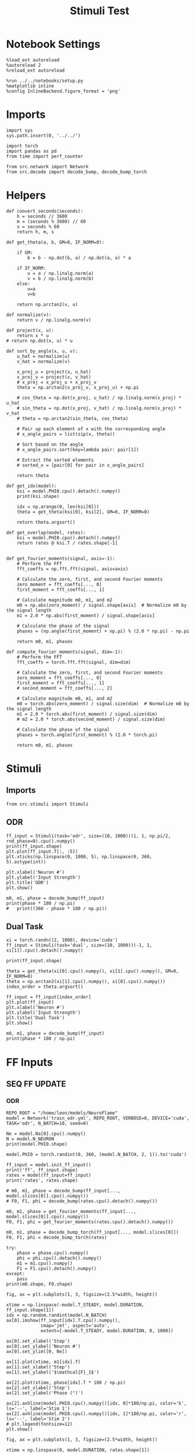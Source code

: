 #+STARTUP: fold
#+TITLE: Stimuli Test
#+PROPERTY: header-args:ipython :results both :exports both :async yes :session stim :kernel torch

* Notebook Settings

#+begin_src ipython
  %load_ext autoreload
  %autoreload 2
  %reload_ext autoreload

  %run ../../notebooks/setup.py
  %matplotlib inline
  %config InlineBackend.figure_format = 'png'
#+end_src

#+RESULTS:
: The autoreload extension is already loaded. To reload it, use:
:   %reload_ext autoreload
: Python exe
: /home/leon/mambaforge/envs/torch/bin/python

* Imports

#+begin_src ipython
  import sys
  sys.path.insert(0, '../../')

  import torch
  import pandas as pd
  from time import perf_counter

  from src.network import Network
  from src.decode import decode_bump, decode_bump_torch
#+end_src

#+RESULTS:

* Helpers

#+begin_src ipython
  def convert_seconds(seconds):
      h = seconds // 3600
      m = (seconds % 3600) // 60
      s = seconds % 60
      return h, m, s
#+end_src

#+RESULTS:

#+begin_src ipython
  def get_theta(a, b, GM=0, IF_NORM=0):

      if GM:
          b = b - np.dot(b, a) / np.dot(a, a) * a

      if IF_NORM:
          u = a / np.linalg.norm(a)
          v = b / np.linalg.norm(b)
      else:
          u=a
          v=b

      return np.arctan2(v, u)
#+end_src

#+RESULTS:

#+begin_src ipython
  def normalize(v):
      return v / np.linalg.norm(v)

  def project(x, u):
      return x * u
  # return np.dot(x, u) * u

  def sort_by_angle(x, u, v):
      u_hat = normalize(u)
      v_hat = normalize(v)

      x_proj_u = project(x, u_hat)
      x_proj_v = project(x, v_hat)
      # x_proj = x_proj_u + x_proj_v
      theta = np.arctan2(x_proj_v, x_proj_u) + np.pi

      # cos_theta = np.dot(x_proj, u_hat) / np.linalg.norm(x_proj) * u_hat
      # sin_theta = np.dot(x_proj, v_hat) / np.linalg.norm(x_proj) * v_hat
      # theta = np.arctan2(sin_theta, cos_theta)

      # Pair up each element of x with the corresponding angle
      # x_angle_pairs = list(zip(x, theta))

      # Sort based on the angle
      # x_angle_pairs.sort(key=lambda pair: pair[1])

      # Extract the sorted elements
      # sorted_x = [pair[0] for pair in x_angle_pairs]

      return theta
#+end_src

#+RESULTS:

#+begin_src ipython
  def get_idx(model):
      ksi = model.PHI0.cpu().detach().numpy()
      print(ksi.shape)

      idx = np.arange(0, len(ksi[0]))
      theta = get_theta(ksi[0], ksi[2], GM=0, IF_NORM=0)

      return theta.argsort()
#+end_src

#+RESULTS:

#+begin_src ipython
  def get_overlap(model, rates):
      ksi = model.PHI0.cpu().detach().numpy()
      return rates @ ksi.T / rates.shape[-1]

#+end_src

#+RESULTS:

#+begin_src ipython
def get_fourier_moments(signal, axis=-1):
    # Perform the FFT
    fft_coeffs = np.fft.fft(signal, axis=axis)

    # Calculate the zero, first, and second Fourier moments
    zero_moment = fft_coeffs[..., 0]
    first_moment = fft_coeffs[..., 1]

    # Calculate magnitude m0, m1, and m2
    m0 = np.abs(zero_moment) / signal.shape[axis]  # Normalize m0 by the signal length
    m1 = 2.0 * np.abs(first_moment) / signal.shape[axis]

    # Calculate the phase of the signal
    phases = (np.angle(first_moment) + np.pi) % (2.0 * np.pi) - np.pi

    return m0, m1, phases
#+end_src

#+RESULTS:

#+begin_src ipython
def compute_fourier_moments(signal, dim=-1):
    # Perform the FFT
    fft_coeffs = torch.fft.fft(signal, dim=dim)

    # Calculate the zero, first, and second Fourier moments
    zero_moment = fft_coeffs[..., 0]
    first_moment = fft_coeffs[..., 1]
    # second_moment = fft_coeffs[..., 2]

    # Calculate magnitude m0, m1, and m2
    m0 = torch.abs(zero_moment) / signal.size(dim)  # Normalize m0 by the signal length
    m1 = 2.0 * torch.abs(first_moment) / signal.size(dim)
    # m2 = 2.0 * torch.abs(second_moment) / signal.size(dim)

    # Calculate the phase of the signal
    phases = torch.angle(first_moment) % (2.0 * torch.pi)

    return m0, m1, phases
#+end_src

#+RESULTS:

* Stimuli
** Imports

#+begin_src ipython
  from src.stimuli import Stimuli
#+end_src

#+RESULTS:

** ODR

#+begin_src ipython
  ff_input = Stimuli(task='odr', size=(10, 1000))(1, 1, np.pi/2, rnd_phase=0).cpu().numpy()
  print(ff_input.shape)
  plt.plot(ff_input.T[:, :5])
  plt.xticks(np.linspace(0, 1000, 5), np.linspace(0, 360, 5).astype(int))

  plt.xlabel('Neuron #')
  plt.ylabel('Input Strength')
  plt.title('ODR')
  plt.show()
#+end_src

#+RESULTS:
:RESULTS:
: (1, 1000)
[[./.ob-jupyter/4a19b57067626943679db7b0d4baf43c4198ac01.png]]
:END:

#+begin_src ipython
    m0, m1, phase = decode_bump(ff_input)
    print(phase * 180 / np.pi)
    #   print((360 - phase * 180 / np.pi))
#+end_src
#+RESULTS:
: [89.99999965]

** Dual Task

#+begin_src ipython
  xi = torch.randn((2, 1000), device='cuda')
  ff_input = Stimuli(task='dual', size=(10, 1000))(-1, 1, xi[1]).cpu().detach().numpy()

  print(ff_input.shape)

  theta = get_theta(xi[0].cpu().numpy(), xi[1].cpu().numpy(), GM=0, IF_NORM=0)
  theta = np.arctan2(xi[1].cpu().numpy(), xi[0].cpu().numpy())
  index_order = theta.argsort()

  ff_input = ff_input[index_order]
  plt.plot(ff_input)
  plt.xlabel('Neuron #')
  plt.ylabel('Input Strength')
  plt.title('Dual Task')
  plt.show()
#+end_src

#+RESULTS:
:RESULTS:
: (1000,)
[[./.ob-jupyter/eda7fb9431e77cac311ea76e91119a752f3e23dc.png]]
:END:

#+begin_src ipython
    m0, m1, phase = decode_bump(ff_input)
    print(phase * 180 / np.pi)
#+end_src

#+RESULTS:
: 89.83281694304326

* FF Inputs
** SEQ FF UPDATE
*** ODR

#+begin_src ipython
  REPO_ROOT = "/home/leon/models/NeuroFlame"
  model = Network('train_odr.yml', REPO_ROOT, VERBOSE=0, DEVICE='cuda', TASK='odr', N_BATCH=10, seed=0)
#+end_src

#+RESULTS:

#+begin_src ipython
  Ne = model.Na[0].cpu().numpy()
  N = model.N_NEURON
  print(model.PHI0.shape)

  model.PHI0 = torch.randint(0, 360, (model.N_BATCH, 2, 1)).to('cuda')

  ff_input = model.init_ff_input()
  print('ff', ff_input.shape)
  rates = model(ff_input=ff_input)
  print('rates', rates.shape)
#+end_src

#+RESULTS:
: torch.Size([1, 2])
: torch.Size([1, 1000]) torch.Size([10, 1])
: torch.Size([1, 1000]) torch.Size([10, 1])
: ff torch.Size([10, 405, 1000])
: rates torch.Size([10, 61, 1000])

#+begin_src ipython
  # m0, m1, phase = decode_bump(ff_input[..., model.slices[0]].cpu().numpy())
  # F0, F1, phi = decode_bump(rates.cpu().detach().numpy())

  m0, m1, phase = get_fourier_moments(ff_input[..., model.slices[0]].cpu().numpy())
  F0, F1, phi = get_fourier_moments(rates.cpu().detach().numpy())

  m0, m1, phase = decode_bump_torch(ff_input[..., model.slices[0]])
  F0, F1, phi = decode_bump_torch(rates)

  try:
      phase = phase.cpu().numpy()
      phi = phi.cpu().detach().numpy()
      m1 = m1.cpu().numpy()
      F1 = F1.cpu().detach().numpy()
  except:
      pass
  print(m0.shape, F0.shape)
#+end_src

#+RESULTS:
: torch.Size([10, 405]) torch.Size([10, 61])

#+begin_src ipython
  fig, ax = plt.subplots(1, 3, figsize=(2.5*width, height))

  xtime = np.linspace(-model.T_STEADY, model.DURATION, ff_input.shape[1])
  idx = np.random.randint(model.N_BATCH)
  ax[0].imshow(ff_input[idx].T.cpu().numpy(),
               cmap='jet', aspect='auto',
               extent=[-model.T_STEADY, model.DURATION, 0, 1000])

  ax[0].set_xlabel('Step')
  ax[0].set_ylabel('Neuron #')
  ax[0].set_ylim([0, Ne])

  ax[1].plot(xtime, m1[idx].T)
  ax[1].set_xlabel('Step')
  ax[1].set_ylabel('$\mathcal{F}_1$')

  ax[2].plot(xtime, phase[idx].T * 180 / np.pi)
  ax[2].set_xlabel('Step')
  ax[2].set_ylabel('Phase (°)')

  ax[2].axhline(model.PHI0.cpu().numpy()[idx, 0]*180/np.pi, color='k', ls='--', label='Stim 1')
  ax[2].axhline(model.PHI0.cpu().numpy()[idx, 1]*180/np.pi, color='r', ls='--', label='Stim 2')
  # plt.legend(fontsize=12)
  plt.show()
#+end_src

#+RESULTS:
[[./.ob-jupyter/004699938657f7e9e0ed4a46c5b1d07c46d1c127.png]]

#+begin_src ipython
  fig, ax = plt.subplots(1, 3, figsize=(2.5*width, height))

  xtime = np.linspace(0, model.DURATION, rates.shape[1])

  idx = np.random.randint(model.N_BATCH)
  ax[0].imshow(rates[idx].T.cpu().detach().numpy(),
               cmap='jet', aspect='auto',
               extent=[0, model.DURATION, 0, 1000])

  ax[0].set_xlabel('Step')
  ax[0].set_ylabel('Neuron #')
  ax[0].set_ylim([0, Ne])

  ax[1].plot(xtime, F1[idx].T)
  ax[1].set_xlabel('Step')
  ax[1].set_ylabel('$\mathcal{F}_1$')

  ax[2].plot(xtime, phi[idx].T * 180 / np.pi)
  ax[2].set_xlabel('Step')
  ax[2].set_ylabel('Phase (°)')

  ax[2].axhline(model.PHI0.cpu().numpy()[idx, 0]*180/np.pi, color='k', ls='--', label='Stim 1')
  ax[2].axhline(model.PHI0.cpu().numpy()[idx, 1]*180/np.pi, color='r', ls='--', label='Stim 2')
  # plt.legend(fontsize=12)
  plt.show()
#+end_src

#+RESULTS:
[[./.ob-jupyter/65f767f85635fb094dbfbd8e3f9a140a8f2707c4.png]]

*** RANDOM ODR

#+begin_src ipython
  REPO_ROOT = "/home/leon/models/NeuroFlame"
  model = Network('config_odr.yml', REPO_ROOT, VERBOSE=0, DEVICE='cuda', TASK='odr_rand', N_BATCH=10)
#+end_src

#+RESULTS:

#+begin_src ipython
  Ne = model.Na[0].cpu().numpy()
  N = model.N_NEURON

  ff_input = model.init_ff_input().cpu().numpy()
  print(ff_input.shape)
#+end_src

#+RESULTS:
: torch.Size([1, 500]) torch.Size([10, 1])
: torch.Size([1, 500]) torch.Size([10, 1])
: (10, 222, 1000)

#+begin_src ipython
  m0, m1, phase = decode_bump(ff_input[..., model.slices[0]])
  print(m0.shape)
#+end_src

#+RESULTS:
: (10, 222)

#+begin_src ipython
  fig, ax = plt.subplots(1, 3, figsize=(2.25*width, height))

  idx = np.random.randint(model.N_BATCH)
  ax[0].imshow(ff_input[idx].T, cmap='jet', aspect='auto')
  ax[0].set_xlabel('Step')
  ax[0].set_ylabel('Neuron #')
  ax[0].set_ylim([0, Ne])

  ax[1].plot(m1[idx].T)
  ax[1].set_xlabel('Step')
  ax[1].set_ylabel('$\mathcal{F}_1$')

  ax[2].plot(phase[idx].T * 180 / np.pi)
  ax[2].set_xlabel('Step')
  ax[2].set_ylabel('Phase (°)')

  ax[2].axhline(model.phase.cpu().numpy()[idx]*180/np.pi, color='k', ls='--')
  print(model.phase[idx].item()*180/np.pi)
  plt.show()
#+end_src

#+RESULTS:
:RESULTS:
: 237.45950415644387
[[./.ob-jupyter/397d9bec0eb0c12cd7e3de024c982700d0dd688c.png]]
:END:

#+begin_src ipython
  plt.hist(model.phase.cpu().numpy() * 180 / np.pi, bins=20)
  plt.hist(phase[:, model.N_STIM_ON[0]]* 180 / np.pi, bins=20, histtype='step')
  plt.show()
#+end_src

#+RESULTS:
[[./.ob-jupyter/0198c215a7fffbd439038225c6e8df11cc67f19d.png]]

#+begin_src ipython

#+end_src

#+RESULTS:

*** Dual Task

#+begin_src ipython
  REPO_ROOT = "/home/leon/models/NeuroFlame"
  model = Network('config_EI.yml', REPO_ROOT, VERBOSE=0, DEVICE='cuda', TASK='dual_rand', LIVE_FF_UPDATE=0, N_BATCH=10)
#+end_src

#+RESULTS:
:RESULTS:
# [goto error]
#+begin_example
---------------------------------------------------------------------------
RuntimeError                              Traceback (most recent call last)
Cell In[23], line 2
      1 REPO_ROOT = "/home/leon/models/NeuroFlame"
----> 2 model = Network('config_EI.yml', REPO_ROOT, VERBOSE=0, DEVICE='cuda', TASK='dual_rand', LIVE_FF_UPDATE=0, N_BATCH=10)

File ~/models/NeuroFlame/org/tests/../../src/network.py:44, in Network.__init__(self, conf_name, repo_root, **kwargs)
     41 self.__dict__.update(config.__dict__)
     43 # Initialize weight matrix
---> 44 self.initWeights()
     46 # Initialize low rank connectivity for training
     47 if self.LR_TRAIN:

File ~/models/NeuroFlame/org/tests/../../src/network.py:133, in Network.initWeights(self)
    131     self.Wab_T = self.Wab_T.T.to_sparse()
    132 elif self.SPARSE == "semi":
--> 133     self.Wab_T = to_sparse_semi_structured(self.Wab_T)
    134 else:
    135     self.Wab_T = self.Wab_T.T

File ~/mambaforge/envs/torch/lib/python3.10/site-packages/torch/sparse/semi_structured.py:515, in to_sparse_semi_structured(original_tensor, transposed)
    464 def to_sparse_semi_structured(
    465     original_tensor: torch.Tensor,
    466     transposed: bool = False,
    467 ) -> SparseSemiStructuredTensor:
    468     """
    469     This function converts a dense tensor into a sparse semi-structured tensor.
    470     It will return a SparseSemiStructuredTensor, a subclass of torch.Tensor.
   (...)
    513        dtype=torch.int16))
    514     """
--> 515     return SparseSemiStructuredTensor(
    516         original_tensor, original_shape=original_tensor.shape, transposed=transposed
    517     )

File ~/mambaforge/envs/torch/lib/python3.10/site-packages/torch/sparse/semi_structured.py:192, in SparseSemiStructuredTensor.__init__(self, original_tensor, original_shape, compressed_tensor_cusparselt, sparse_tensor_cutlass, meta_tensor_cutlass, transposed)
    187 min_cols = _DTYPE_TO_SEMI_STRUCTURED_SPARSE_CONFIG[
    188     original_tensor.dtype
    189 ].min_cols
    190 if m < min_rows or m % min_rows or n < min_cols or n % min_cols:
    191     # TODO in the future we can add in padding to support dimensions that aren't perfect multiples
--> 192     raise RuntimeError(
    193         f"Error original_tensor.shape {original_tensor.shape} is not supported! "
    194         f"Both dimensions must be larger or equal than and a multiple of ({min_rows}, {min_cols})"
    195     )
    197 compressed_tensor_cusparselt = None
    198 sparse_tensor_cutlass = None

RuntimeError: Error original_tensor.shape torch.Size([2500, 2500]) is not supported! Both dimensions must be larger or equal than and a multiple of (32, 64)
#+end_example
:END:

#+begin_src ipython
  Ne = model.Na[0].cpu().numpy()
  N = model.N_NEURON

  ff_input = model.init_ff_input().cpu().numpy()
  print(ff_input.shape)
#+end_src

#+RESULTS:
: torch.Size([10, 1, 2000])
: torch.Size([10, 1, 2000])
: (10, 4440, 2500)

#+begin_src ipython
  ksi = model.PHI0.cpu().numpy()
  theta = get_theta(ksi[0], ksi[2], GM=0, IF_NORM=0)
  index_order = theta.argsort()
  ff_ordered = ff_input[..., index_order]
#+end_src

#+RESULTS:

#+begin_src ipython
  m0, m1, phase = decode_bump(ff_ordered)
  print(m0.shape)
#+end_src

#+RESULTS:
: (10, 4440)

#+begin_src ipython
  fig, ax = plt.subplots(1, 3, figsize=(2.25*width, height))

  ax[0].plot(ff_input[0, :, :5])
  ax[0].set_xlabel('Step')
  ax[0].set_ylabel('FF Input')

  ax[1].imshow(ff_input[0].T, cmap='jet', vmin=0, vmax= 400, aspect='auto')
  ax[1].set_xlabel('Step')
  ax[1].set_ylabel('Neuron #')
  ax[1].set_ylim([0, Ne])

  ax[2].imshow(ff_ordered[0].T, cmap='jet', vmin=0, aspect='auto')
  ax[2].set_xlabel('Step')
  ax[2].set_ylabel('Pref Loc. (°)')
  ax[2].set_yticks(np.linspace(0, 2000, 5), np.linspace(0, 360, 5).astype(int))

  plt.show()
#+end_src

#+RESULTS:
[[file:./.ob-jupyter/ec111405d098b7648a7fa313515899e7e98f3b88.png]]

#+begin_src ipython
  fig, ax = plt.subplots(1, 3, figsize=(2.25*width, height))

  ax[0].plot(m0.T)
  ax[0].set_xlabel('Step')
  ax[0].set_ylabel('$\mathcal{F}_0$')

  ax[1].plot(m1.T)
  ax[1].set_xlabel('Step')
  ax[1].set_ylabel('$\mathcal{F}_1$')

  ax[2].plot(phase.T * 180 / np.pi)
  ax[2].set_xlabel('Step')
  ax[2].set_ylabel('$\Phi$ (°)')

  plt.show()
#+end_src

#+RESULTS:
[[file:./.ob-jupyter/210bff636d9792c7c7f8b8ee758a4e79707419f0.png]]

#+begin_src ipython
  plt.hist(model.phase.cpu().numpy() * 180 / np.pi, bins=10, histtype='step')
  plt.hist(360-phase[:, model.N_STIM_ON[0]]* 180 / np.pi, bins=10, histtype='step')
  plt.show()
#+end_src

#+RESULTS:
[[file:./.ob-jupyter/e8e1ec0f596be87f052080621893e997414f338f.png]]

#+begin_src ipython

#+end_src

#+RESULTS:

** LIVE FF UPDATE
*** ODR

#+begin_src ipython
  REPO_ROOT = "/home/leon/models/NeuroFlame"
  model = Network('config_odr.yml', REPO_ROOT, VERBOSE=0, DEVICE='cuda', TASK='odr_rand', LIVE_FF_UPDATE=1, N_BATCH=10)
  rates = model(RET_FF=1)
#+end_src

#+RESULTS:

#+begin_src ipython
  Ne = model.Na[0].cpu().numpy()
  N = model.N_NEURON

  ff_input = model.ff_input.cpu().numpy()
  print(ff_input.shape)
#+end_src

#+RESULTS:
: (10, 101, 500)

#+begin_src ipython
  m0, m1, phase = decode_bump(ff_input[..., model.slices[0]])
  print(m0.shape)
#+end_src

#+RESULTS:
: (10, 101)

#+begin_src ipython
  fig, ax = plt.subplots(1, 3, figsize=(2.25*width, height))

  ax[0].plot(ff_input[0, :, :5])
  ax[0].set_xlabel('Step')
  ax[0].set_ylabel('FF Input')

  ax[1].imshow(ff_input[0].T, cmap='jet', vmin=0, vmax= 400, aspect='auto')
  ax[1].set_xlabel('Step')
  ax[1].set_ylabel('Neuron #')
  ax[1].set_ylim([0, Ne])

  # ax[2].imshow(ff_ordered[0].T, cmap='jet', vmin=0, aspect='auto')
  # ax[2].set_xlabel('Step')
  # ax[2].set_ylabel('Pref Loc. (°)')
  # ax[2].set_yticks(np.linspace(0, 2000, 5), np.linspace(0, 360, 5).astype(int))

  plt.show()
#+end_src

#+RESULTS:
[[file:./.ob-jupyter/8828654d37938943658f1e1768605391aaa9fe18.png]]

#+begin_src ipython
  fig, ax = plt.subplots(1, 3, figsize=(2.25*width, height))

  ax[0].plot(m0.T)
  ax[0].set_xlabel('Step')
  ax[0].set_ylabel('$\mathcal{F}_0$')

  ax[1].plot(m1.T)
  ax[1].set_xlabel('Step')
  ax[1].set_ylabel('$\mathcal{F}_1$')

  ax[2].plot(phase.T * 180 / np.pi)
  ax[2].set_xlabel('Step')
  ax[2].set_ylabel('$\Phi$ (°)')

  plt.show()
#+end_src

#+RESULTS:
[[file:./.ob-jupyter/140c0bee0231159c8c6a9270ba32f156a8c731a2.png]]

#+begin_src ipython
  plt.hist(model.phase.cpu().numpy() * 180 / np.pi, bins='auto')
  plt.hist(360 - phase[:, model.N_STIM_ON[0] // model.N_WINDOW]* 180 / np.pi, bins='auto')
  plt.show()
#+end_src

#+RESULTS:
[[file:./.ob-jupyter/6eb383f6aed69dd097be003620504534f0ccda91.png]]

#+begin_src ipython


#+end_src

#+RESULTS:

*** Dual Task

#+begin_src ipython
  REPO_ROOT = "/home/leon/models/NeuroFlame"
  model = Network('config_EI.yml', REPO_ROOT, VERBOSE=0, DEVICE='cuda', TASK='dual_rand', LIVE_FF_UPDATE=1, N_BATCH=10)
  rates = model(RET_FF=1)
#+end_src

#+RESULTS:

#+begin_src ipython
  Ne = model.Na[0].cpu().numpy()
  N = model.N_NEURON

  ff_input = model.ff_input.cpu().numpy()
  print(ff_input.shape)
#+end_src

#+RESULTS:
: (10, 101, 2000)

#+begin_src ipython
  ksi = model.PHI0.cpu().numpy()
  theta = get_theta(ksi[0], ksi[2], GM=0, IF_NORM=0)
  index_order = theta.argsort()
  ff_ordered = ff_input[..., index_order]
#+end_src

#+RESULTS:

#+begin_src ipython
  m0, m1, phase = decode_bump(ff_ordered)
  print(m0.shape)
#+end_src

#+RESULTS:
: (10, 101)

#+begin_src ipython
  fig, ax = plt.subplots(1, 3, figsize=(2.25*width, height))

  ax[0].plot(ff_input[0, :, :5])
  ax[0].set_xlabel('Step')
  ax[0].set_ylabel('FF Input')

  ax[1].imshow(ff_input[0].T, cmap='jet', vmin=0, vmax= 400, aspect='auto')
  ax[1].set_xlabel('Step')
  ax[1].set_ylabel('Neuron #')
  ax[1].set_ylim([0, Ne])

  ax[2].imshow(ff_ordered[0].T, cmap='jet', vmin=0, aspect='auto')
  ax[2].set_xlabel('Step')
  ax[2].set_ylabel('Pref Loc. (°)')
  ax[2].set_yticks(np.linspace(0, 2000, 5), np.linspace(0, 360, 5).astype(int))

  plt.show()
#+end_src

#+RESULTS:
[[file:./.ob-jupyter/dc49ab8273ccce1ba30881751907da3af0ebbe90.png]]

#+begin_src ipython
  fig, ax = plt.subplots(1, 3, figsize=(2.25*width, height))

  ax[0].plot(m0.T)
  ax[0].set_xlabel('Step')
  ax[0].set_ylabel('$\mathcal{F}_0$')

  ax[1].plot(m1.T)
  ax[1].set_xlabel('Step')
  ax[1].set_ylabel('$\mathcal{F}_1$')

  ax[2].plot(phase.T * 180 / np.pi)
  ax[2].set_xlabel('Step')
  ax[2].set_ylabel('$\Phi$ (°)')

  plt.show()
#+end_src

#+RESULTS:
[[file:./.ob-jupyter/96268c0aefcf268afa5522df0592cd738900ead0.png]]

#+begin_src ipython
  plt.hist(model.phase.cpu().numpy() * 180 / np.pi, bins='auto')
  plt.hist(phase[:, model.N_STIM_ON[0] // model.N_WINDOW] * 180 / np.pi, bins='auto')
  plt.show()
#+end_src

#+RESULTS:
[[file:./.ob-jupyter/fd236d4f77c1bdaa79c04f384bf8ff736a35cb6c.png]]

#+begin_src ipython

#+end_src
#+RESULTS:

* Random Delay
** SEQ FF UPDATE
*** ODR

#+begin_src ipython
  REPO_ROOT = "/home/leon/models/NeuroFlame"
  model = Network('config_odr.yml', REPO_ROOT, VERBOSE=0, DEVICE='cuda', TASK='odr_rand', LIVE_FF_UPDATE=0, N_BATCH=10, seed=0)
#+end_src

#+RESULTS:

   #+begin_src ipython
  Ne = model.Na[0].cpu().numpy()
  N = model.N_NEURON

  ff_input = model.init_ff_input().cpu().numpy()
  print(ff_input.shape)
#+end_src

#+RESULTS:
: (10, 222, 1000)

#+begin_src ipython
print(model.random_shifts)
#+end_src

#+RESULTS:
: tensor([118,  76,  88,  23,  44,  42,  34,  78,  29,  99], device='cuda:0')

#+begin_src ipython
  m0, m1, phase = decode_bump(ff_input[..., model.slices[0]])
  print(m0.shape)
#+end_src

#+RESULTS:
: (10, 222)

#+begin_src ipython
  fig, ax = plt.subplots(1, 3, figsize=(2.25*width, height))

  idx = np.random.randint(model.N_BATCH, size=(1,))

  ax[0].imshow(ff_input[idx].T, cmap='jet', aspect='auto')
  ax[0].set_xlabel('Step')
  ax[0].set_ylabel('Neuron #')
  ax[0].set_ylim([0, Ne])

  ax[1].plot(m1[idx].T)
  ax[1].set_xlabel('Step')
  ax[1].set_ylabel('$\mathcal{F}_1$')

  ax[2].plot(phase[idx].T * 180 / np.pi)
  ax[2].set_xlabel('Step')
  ax[2].set_ylabel('Phase (°)')

  plt.show()
#+end_src

#+RESULTS:
[[./.ob-jupyter/1383096ed3bf0e6470d13981fcb5f52122f3cb87.png]]

#+begin_src ipython
  plt.hist(model.phase.cpu().numpy() * 180 / np.pi, bins='auto')
  plt.hist(360 - phase[:, model.N_STIM_ON[0]]* 180 / np.pi, bins='auto')
  plt.show()
#+end_src

#+RESULTS:
[[./.ob-jupyter/d9f17d4889abb55ddff1754b3fef53f2aede3c35.png]]

#+begin_src ipython

#+end_src

#+RESULTS:
